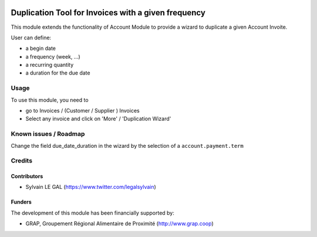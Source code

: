 .. image:: https://img.shields.io/badge/license-AGPL--3-blue.png
   :target: https://www.gnu.org/licenses/agpl
   :alt: License: AGPL-3

====================================================
Duplication Tool for Invoices with a given frequency
====================================================

This module extends the functionality of Account Module to provide a wizard to
duplicate a given Account Invoite.

User can define:

* a begin date
* a frequency (week, ...)
* a recurring quantity
* a duration for the due date

Usage
=====

To use this module, you need to

* go to Invoices / (Customer / Supplier ) Invoices

* Select any invoice and click on 'More' / 'Duplication Wizard'

.. figure:: /duplication_sale_order/static/description/account_invoice_duplication_wizard_form.png
   :width: 800 px

Known issues / Roadmap
======================

Change the field due_date_duration in the wizard by the selection of a
``account.payment.term``

Credits
=======

Contributors
------------

* Sylvain LE GAL (https://www.twitter.com/legalsylvain)

Funders
-------

The development of this module has been financially supported by:

* GRAP, Groupement Régional Alimentaire de Proximité (http://www.grap.coop)
